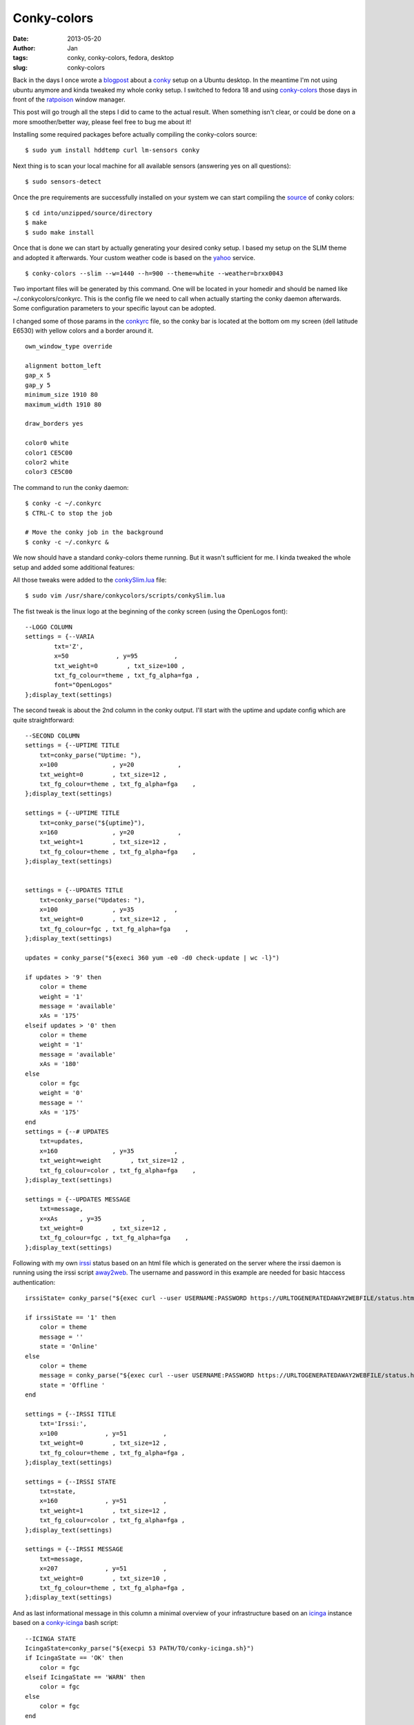 Conky-colors
############
:date: 2013-05-20 
:author: Jan
:tags: conky, conky-colors, fedora, desktop
:slug: conky-colors

Back in the days I once wrote a `blogpost`_ about a `conky`_ setup on a Ubuntu desktop. In the meantime I'm not using ubuntu anymore and kinda tweaked my whole conky setup. I switched to fedora 18 and using `conky-colors`_ those days in front of the `ratpoison`_ window manager.

This post will go trough all the steps I did to came to the actual result. When something isn't clear, or could be done on a more smoother/better way, please feel free to bug me about it!

Installing some required packages before actually compiling the conky-colors source:
::

	$ sudo yum install hddtemp curl lm-sensors conky

Next thing is to scan your local machine for all available sensors (answering yes on all questions):
::

	$ sudo sensors-detect

Once the pre requirements are successfully installed on your system we can start compiling the `source`_ of conky colors:
::

	$ cd into/unzipped/source/directory
	$ make
	$ sudo make install

Once that is done we can start by actually generating your desired conky setup. I based my setup on the SLIM theme and adopted it afterwards. Your custom weather code is based on the `yahoo`_ service.
::

	$ conky-colors --slim --w=1440 --h=900 --theme=white --weather=brxx0043

Two important files will be generated by this command. One will be located in your homedir and should be named like ~/.conkycolors/conkyrc. This is the config file we need to call when actually starting the conky daemon afterwards. Some configuration parameters to your specific layout can be adopted.

.. image:: static/images/conky-colors/initialSlim.png
	:target: static/images/conky-colors/initialSlim.png
	:alt: Initial conky slim view

I changed some of those params in the `conkyrc`_ file, so the conky bar is located at the bottom om my screen (dell latitude E6530) with yellow colors and a border around it.

.. image:: static/images/conky-colors/initialCustom.png
	:target: static/images/conky-colors/initialCustom.png
	:alt: Changed color scheme to yellow view

::

	own_window_type override
	
	alignment bottom_left
	gap_x 5
	gap_y 5
	minimum_size 1910 80
	maximum_width 1910 80

	draw_borders yes

	color0 white
	color1 CE5C00
	color2 white
	color3 CE5C00

The command to run the conky daemon:
::

	$ conky -c ~/.conkyrc
	$ CTRL-C to stop the job
	
	# Move the conky job in the background	
	$ conky -c ~/.conkyrc & 
	
We now should have a standard conky-colors theme running. But it wasn't sufficient for me. I kinda tweaked the whole setup and added some additional features:

.. image:: static/images/conky-colors/customizedSlim.png
	:target: static/images/conky-colors/customizedSlim.png
	:alt: Customized view

All those tweaks were added to the `conkySlim.lua`_ file:

::

	$ sudo vim /usr/share/conkycolors/scripts/conkySlim.lua

The fist tweak is the linux logo at the beginning of the conky screen (using the OpenLogos font):
::

	--LOGO COLUMN
	settings = {--VARIA
        	txt='Z',
	        x=50             , y=95          ,
        	txt_weight=0        , txt_size=100 ,
	        txt_fg_colour=theme , txt_fg_alpha=fga ,
		font="OpenLogos"
	};display_text(settings)

The second tweak is about the 2nd column in the conky output. I'll start with the uptime and update config which are quite straightforward:
::

    --SECOND COLUMN
    settings = {--UPTIME TITLE
        txt=conky_parse("Uptime: "),
        x=100               , y=20            ,
        txt_weight=0        , txt_size=12 ,
        txt_fg_colour=theme , txt_fg_alpha=fga    ,
    };display_text(settings)

    settings = {--UPTIME TITLE
        txt=conky_parse("${uptime}"),
        x=160               , y=20            ,
        txt_weight=1        , txt_size=12 ,
        txt_fg_colour=theme , txt_fg_alpha=fga    ,
    };display_text(settings)


    settings = {--UPDATES TITLE
        txt=conky_parse("Updates: "),
        x=100               , y=35           ,
        txt_weight=0        , txt_size=12 ,
        txt_fg_colour=fgc , txt_fg_alpha=fga    ,
    };display_text(settings)

    updates = conky_parse("${execi 360 yum -e0 -d0 check-update | wc -l}")

    if updates > '9' then
        color = theme
        weight = '1'
        message = 'available'
        xAs = '175'
    elseif updates > '0' then
        color = theme
        weight = '1'
        message = 'available'
        xAs = '180'
    else
        color = fgc
        weight = '0'
        message = ''
        xAs = '175'
    end
    settings = {--# UPDATES
        txt=updates,
        x=160               , y=35           ,
        txt_weight=weight        , txt_size=12 ,
        txt_fg_colour=color , txt_fg_alpha=fga    ,
    };display_text(settings)

    settings = {--UPDATES MESSAGE
        txt=message,
        x=xAs      , y=35           ,
        txt_weight=0        , txt_size=12 ,
        txt_fg_colour=fgc , txt_fg_alpha=fga    ,
    };display_text(settings)

Following with my own `irssi`_ status based on an html file which is generated on the server where the irssi daemon is running using the irssi script `away2web`_. The username and password in this example are needed for basic htaccess authentication:
::

    irssiState= conky_parse("${exec curl --user USERNAME:PASSWORD https://URLTOGENERATEDAWAY2WEBFILE/status.html -k -s | head -1}")

    if irssiState == '1' then
        color = theme
        message = ''
        state = 'Online'
    else
        color = theme
        message = conky_parse("${exec curl --user USERNAME:PASSWORD https://URLTOGENERATEDAWAY2WEBFILE/status.html -k -s | tail -1}")
        state = 'Offline '
    end

    settings = {--IRSSI TITLE
        txt='Irssi:',
        x=100             , y=51          ,
        txt_weight=0        , txt_size=12 ,
        txt_fg_colour=theme , txt_fg_alpha=fga ,
    };display_text(settings)

    settings = {--IRSSI STATE
        txt=state,
        x=160             , y=51          ,
        txt_weight=1        , txt_size=12 ,
        txt_fg_colour=color , txt_fg_alpha=fga ,
    };display_text(settings)

    settings = {--IRSSI MESSAGE
        txt=message,
        x=207             , y=51          ,
        txt_weight=0        , txt_size=10 ,
        txt_fg_colour=theme , txt_fg_alpha=fga ,
    };display_text(settings)

And as last informational message in this column a minimal overview of your infrastructure based on an `icinga`_ instance based on a `conky-icinga`_ bash script:
::
    
    --ICINGA STATE
    IcingaState=conky_parse("${execpi 53 PATH/TO/conky-icinga.sh}")
    if IcingaState == 'OK' then
        color = fgc
    elseif IcingaState == 'WARN' then
        color = fgc
    else
        color = fgc
    end

    settings = {--ICINGA TITLE
        txt='Icinga:',
        x=100             , y=80          ,
        txt_weight=0        , txt_size=12 ,
        txt_fg_colour=fgc , txt_fg_alpha=fga ,
    };display_text(settings)

    settings = {--ICINGA STATE
        txt=IcingaState,
        x=160             , y=80          ,
        txt_weight=1        , txt_size=12 ,
        txt_fg_colour=color , txt_fg_alpha=fga ,
    };display_text(settings)

As you can see in the middle section I added a counter for incoming mails based on my maildir folders:
::
    
	settings = {--MAILS
        txt=conky_parse("Inuits: ${new_mails PATH/TO/MAILDIR}"),
        x=(w/2)-160             , y=65          ,
        txt_weight=0        , txt_size=12 ,
        txt_fg_colour=fgc , txt_fg_alpha=fga ,
    };display_text(settings)

Depending if the spotify service is running conky will display the 'Now playing song - artist':
::

    settings = {--SPOTIFY MUSIC SYMBOL
        txt=conky_parse("${if_running spotify}z${endif}"),
        x=(w/2)+60             , y=83          ,
        txt_weight=0        , txt_size=10 ,
        txt_fg_colour=theme , txt_fg_alpha=fga ,
        font="musicelements"
    };display_text(settings)
 
    settings = {--SPOTIFY
        txt=conky_parse("${if_running spotify}${exec sudo spotify-nowplaying}${endif}"),
        x=(w/2)+67             , y=83          ,
        txt_weight=0        , txt_size=10 ,
        txt_fg_colour=theme , txt_fg_alpha=fga ,
    };display_text(settings)

The same counts for `cmus`_ a command line music player which will show 'Now playing song - artist when active' using a very basic `script`_
::

    settings = {--CMUS MUSIC SYMBOL
        txt=conky_parse("${if_running cmus}z${endif}"),
        x=(w/2)+60             , y=83          ,
        txt_weight=0        , txt_size=10 ,
        txt_fg_colour=theme , txt_fg_alpha=fga ,
        font="musicelements"
    };display_text(settings)

    settings = {--CMUS
        txt=conky_parse("${if_running cmus}${execi 2 ~/PATH/TO/cmus.sh}${endif}"),
        x=(w/2)+67             , y=83          ,
        txt_weight=0        , txt_size=10 ,
        txt_fg_colour=theme , txt_fg_alpha=fga ,
    };display_text(settings)
	

4 cpu's will be used to draw the CPU graphics and showing the load of the local machine:
::
    
    settings = {--CPU GRAPH CPU1
            value=tonumber(conky_parse("${cpu cpu1}")),
            value_max=100              ,
            x=xp                       , y=yp                        ,
            graph_radius=22            ,
            graph_thickness=5          ,
            graph_start_angle=180      ,
            graph_unit_angle=2.7       , graph_unit_thickness=2.7    ,
            graph_bg_colour=bgc        , graph_bg_alpha=bga          ,
            graph_fg_colour=theme      , graph_fg_alpha=fga          ,
            hand_fg_colour=theme       , hand_fg_alpha=0.0           ,
            txt_radius=35              ,
            txt_weight=1               , txt_size=8.0                ,
            txt_fg_colour=fgc          , txt_fg_alpha=fga            ,
            graduation_radius=28       ,
            graduation_thickness=0     , graduation_mark_thickness=1 ,
            graduation_unit_angle=27   ,
            graduation_fg_colour=theme , graduation_fg_alpha=0.3     ,
            caption='CPU'              ,
            caption_weight=1           , caption_size=10.0           ,
            caption_fg_colour=fgc      , caption_fg_alpha=fga        ,
    };draw_gauge_ring(settings)

    settings = {--CPU GRAPH CPU2
            value=tonumber(conky_parse("${cpu cpu2}")) ,
            value_max=100              ,
            x=xp                       , y=yp                        ,
            graph_radius=17            ,
            graph_thickness=5          ,
            graph_start_angle=180      ,
            graph_unit_angle=2.7       , graph_unit_thickness=2.7    ,
            graph_bg_colour=bgc        , graph_bg_alpha=bga          ,
            graph_fg_colour=theme      , graph_fg_alpha=fga          ,
            hand_fg_colour=theme       , hand_fg_alpha=0.0           ,
            txt_radius=9               ,
            txt_weight=1               , txt_size=8.0                ,
            txt_fg_colour=fgc          , txt_fg_alpha=fga            ,
            graduation_radius=28       ,
            graduation_thickness=0     , graduation_mark_thickness=1 ,
            graduation_unit_angle=27   ,
            graduation_fg_colour=theme , graduation_fg_alpha=0.3     ,
            caption=''                 ,
            caption_weight=1           , caption_size=10.0           ,
            caption_fg_colour=fgc      , caption_fg_alpha=fga        ,
    };draw_gauge_ring(settings)

    settings = {--CPU GRAPH CPU3
            value=tonumber(conky_parse("${cpu cpu3}")) ,
            value_max=100              ,
            x=xp                       , y=yp                        ,
            graph_radius=17            ,
            graph_thickness=5          ,
            graph_start_angle=180      ,
            graph_unit_angle=2.7       , graph_unit_thickness=2.7    ,
            graph_bg_colour=bgc        , graph_bg_alpha=bga          ,
            graph_fg_colour=theme      , graph_fg_alpha=fga          ,
            hand_fg_colour=theme       , hand_fg_alpha=0.0           ,
            txt_radius=0               ,
            txt_weight=1               , txt_size=8.0                ,
            txt_fg_colour=fgc          , txt_fg_alpha=fga            ,
            graduation_radius=28       ,
            graduation_thickness=0     , graduation_mark_thickness=1 ,
            graduation_unit_angle=27   ,
            graduation_fg_colour=theme , graduation_fg_alpha=0.3     ,
            caption=''                 ,
            caption_weight=1           , caption_size=10.0           ,
            caption_fg_colour=fgc      , caption_fg_alpha=fga        ,
    };draw_gauge_ring(settings)

    settings = {--CPU GRAPH CPU4
            value=tonumber(conky_parse("${cpu cpu4}")) ,
            value_max=100              ,
            x=xp                       , y=yp                        ,
            graph_radius=17            ,
            graph_thickness=5          ,
            graph_start_angle=180      ,
            graph_unit_angle=2.7       , graph_unit_thickness=2.7    ,
            graph_bg_colour=bgc        , graph_bg_alpha=bga          ,
            graph_fg_colour=theme      , graph_fg_alpha=fga          ,
            hand_fg_colour=theme       , hand_fg_alpha=0.0           ,
            txt_radius=-9              ,
            txt_weight=1               , txt_size=8.0                ,
            txt_fg_colour=fgc          , txt_fg_alpha=fga            ,
            graduation_radius=28       ,
            graduation_thickness=0     , graduation_mark_thickness=1 ,
            graduation_unit_angle=27   ,
            graduation_fg_colour=theme , graduation_fg_alpha=0.3     ,
            caption=''                 ,
            caption_weight=1           , caption_size=10.0           ,
            caption_fg_colour=fgc      , caption_fg_alpha=fga        ,
    };draw_gauge_ring(settings)

    settings = {--LOAD 
            txt=conky_parse("${loadavg}"),
            x=xp+10             , y=yp+38,
            txt_weight=0        , txt_size=10 ,
            txt_fg_colour=theme , txt_fg_alpha=fga ,
    };display_text(settings)

I also added a additional graph for the temperature based on acpi:
::
    
    settings = {--TEMP GRAPH
            value=tonumber(conky_parse("${acpitemp}")),
            value_max=100              ,
            x=xp                       , y=yp                        ,
            graph_radius=22            ,
            graph_thickness=5          ,
            graph_start_angle=180      ,
            graph_unit_angle=2.7       , graph_unit_thickness=2.7    ,
            graph_bg_colour=bgc        , graph_bg_alpha=bga          ,
            graph_fg_colour=theme      , graph_fg_alpha=fga          ,
            hand_fg_colour=theme       , hand_fg_alpha=0.0           ,
            txt_radius=0               ,
            txt_weight=1               , txt_size=8.0                ,
            txt_fg_colour=fgc          , txt_fg_alpha=fga            ,
            graduation_radius=22       ,
            graduation_thickness=4     , graduation_mark_thickness=2 ,
            graduation_unit_angle=27   ,
            graduation_fg_colour=theme , graduation_fg_alpha=0.5     ,
            caption='TEMP'              ,
            caption_weight=1           , caption_size=10.0           ,
            caption_fg_colour=fgc      , caption_fg_alpha=fga        ,
    };draw_gauge_ring(settings)

I'm moving around a lot, connecting to wifi or wired depending on location. To let conky graph the right interface I wrote a wrapper around that:
::

    iface = conky_parse("${exec ip n | awk {'print $3'} | head -1}")
    if iface == 'em1' then
            ifaceCaption = 'EM1'
    else
            ifaceCaption = 'WLAN0'
    end

    settings = {--NETWORK GRAPH UP
            value=tonumber(conky_parse("${upspeedf " .. iface .. "}")),
            value_max=100              ,
            x=xp                       , y=yp                        ,
            graph_radius=17            ,
            graph_thickness=5          ,
            graph_start_angle=180      ,
            graph_unit_angle=2.7       , graph_unit_thickness=2.7    ,
            graph_bg_colour=bgc        , graph_bg_alpha=bga          ,
            graph_fg_colour=theme      , graph_fg_alpha=fga          ,
            hand_fg_colour=theme       , hand_fg_alpha=0.0           ,
            txt_radius=0               ,
            txt_weight=1               , txt_size=8.0                ,
            txt_fg_colour=fgc          , txt_fg_alpha=fga            ,
            graduation_radius=28       ,
            graduation_thickness=0     , graduation_mark_thickness=1 ,
            graduation_unit_angle=27   ,
            graduation_fg_colour=theme , graduation_fg_alpha=0.3     ,
            caption=''                 ,
            caption_weight=1           , caption_size=10.0           ,
            caption_fg_colour=fgc      , caption_fg_alpha=fga        ,
    };draw_gauge_ring(settings)

    settings = {--NETWORK GRAPH DOWN
            value=tonumber(conky_parse("${downspeedf " .. iface .. "}")),
            value_max=100              ,
            x=xp                       , y=yp                        ,
            graph_radius=22            ,
            graph_thickness=5          ,
            graph_start_angle=180      ,
            graph_unit_angle=2.7       , graph_unit_thickness=2.7    ,
            graph_bg_colour=bgc        , graph_bg_alpha=bga          ,
            graph_fg_colour=theme      , graph_fg_alpha=fga          ,
            hand_fg_colour=theme       , hand_fg_alpha=0.0           ,
            txt_radius=35              ,
            txt_weight=1               , txt_size=8.0                ,
            txt_fg_colour=fgc          , txt_fg_alpha=fga            ,
            graduation_radius=28       ,
            graduation_thickness=0     , graduation_mark_thickness=1 ,
            graduation_unit_angle=27   ,
            graduation_fg_colour=theme , graduation_fg_alpha=0.3     ,
            caption=ifaceCaption              ,
            caption_weight=1           , caption_size=10.0           ,
            caption_fg_colour=fgc      , caption_fg_alpha=fga        ,
    };draw_gauge_ring(settings)

Depending on those locations I get other ip addresses on other networks and therefore other SMTP services. To tackle those smtp service I wrote a `setsmtp`_ script which will be called from within my conky setup based on the ip addresses:
::

    if iface =='em1' then
            ip = conky_parse("${addr em1}")
            if ip == 'IP AT WORK PLACE ONE' then
               conky_parse("${exec setsmtp -b}")
               todo='work'
            elseif ip == 'IP AT WORK PLACE TO' then
               todo='work'
            else
               conky_parse("${exec setsmtp -t}")
               todo='personal'
            end
 
            settings = {--IP ADDRESS
                    txt=ip,
                    x=xp+10             , y=83,
                    txt_weight=0        , txt_size=10 ,
                    txt_fg_colour=theme , txt_fg_alpha=fga ,
            };display_text(settings)
 
    elseif iface == 'wlan0' then
 
            ssid = conky_parse("${wireless_essid wlan0}")
            if ssid == 'SSID WORK PLACE ONE' then
               conky_parse("${exec setsmtp -b}")
               todo='work'
            elseif ssid == 'SSID HOME' then
               conky_parse("${exec shares -a}")
               conky_parse("${exec setsmtp -t}")
               todo='personal'
            else
               conky_parse("${exec setsmtp -t}")
               todo='personal'
            end
    
            settings = {--WIRELESS INFO
                    txt=conky_parse("${wireless_link_qual wlan0} %"),
                    x=xp+10             , y=83,
                    txt_weight=1        , txt_size=10 ,
                    txt_fg_colour=theme , txt_fg_alpha=fga ,
            };display_text(settings)

    else
            iface=''
    end

To monitor my battery state I added this graph:
::

    settings = {--BATTERY GRAPH
            value=tonumber(conky_parse("${battery_percent}")),
            value_max=100              ,
            x=xp                       , y=yp                        ,
            graph_radius=22            ,
            graph_thickness=5          ,
            graph_start_angle=180      ,
            graph_unit_angle=2.7       , graph_unit_thickness=2.7    ,
            graph_bg_colour=bgc        , graph_bg_alpha=bga          ,
            graph_fg_colour=theme      , graph_fg_alpha=fga          ,
            hand_fg_colour=theme       , hand_fg_alpha=0.0           ,
            txt_radius=0               ,
            txt_weight=1               , txt_size=8.0                ,
            txt_fg_colour=fgc          , txt_fg_alpha=fga            ,
            graduation_radius=22       ,
            graduation_thickness=4     , graduation_mark_thickness=2 ,
            graduation_unit_angle=27   ,
            graduation_fg_colour=theme , graduation_fg_alpha=0.5     ,
            caption='BATTERY'              ,
            caption_weight=1           , caption_size=10.0           ,
            caption_fg_colour=fgc      , caption_fg_alpha=fga        ,
    };draw_gauge_ring(settings)
 
    settings = {--BATTERY CHARGING STATE
            txt=conky_parse("${acpiacadapter} ${battery_time}"),
            x=xp-25             , y=83,
            txt_weight=0        , txt_size=10 ,
            txt_fg_colour=theme , txt_fg_alpha=fga ,
    };display_text(settings)

As you saw in the network topic I set a todo variable based on my location. That variable will point to a specific tracks-work/tracks-personal `bash script`_ which will grab my todo's for work or for leisure ;)
::

    -- TODO COLUMN
    conky_parse("${execpi 53 ~/.conky/scripts/tracks-" .. todo .. ".sh}")
    arrayYfactors={'20', '35', '51', '65'}
 
    for i, Yfactor in ipairs(arrayYfactors) do
            firstchar=conky_parse("${exec head -" .. i .. " ~/.conky/scripts/todo-" .. todo .. " | tail -1 | sed -r 's/^  //' | cut -d ' ' -f 1}")
            if firstchar == '*' then
                    tmpweight='0'
                    tmpcolour=fgc
            elseif firstchar == '-' then
                    tmpweight='0'
                    tmpcolour=fgc
            else
                    tmpweight='1'
                    tmpcolour=theme
            end
 
            settings = { --TODO column
                    txt=conky_parse("${exec head -" .. i .. " ~/.conky/scripts/todo-" .. todo .. " | tail -1 | sed -r 's/^  //' | cut -d '(' -f 1}"),
                    x=xp+80             , y=Yfactor,
                    txt_weight=tmpweight        , txt_size=12,
                    txt_fg_colour=tmpcolour , txt_fg_alpha=fga ,
            };display_text(settings)
    end

And last but not least based on location I monitor also a specific `jenkins`_ job using the `conky hudson`_ script
::

  settings = { --JENKINS TITLE 
            txt=conky_parse("${exec ~/.conky/scripts/hudson/conkyhudson.py -t ~/.conky/scripts/hudson/" .. todo .. ".template | cut -d '|' -f 1 | head -1}"),
            x=xp+80             , y=80,
            txt_weight=1       , txt_size=9,
            txt_fg_colour=theme , txt_fg_alpha=fga ,
    };display_text(settings)
 
    settings = { --JENKINS line 
            txt=conky_parse("${exec ~/.conky/scripts/hudson/conkyhudson.py -t ~/.conky/scripts/hudson/" .. todo .. ".template | cut -d '|' -f 2 | sed 's/_/ /' | head -1}"),
            x=xp+178             , y=80,
            txt_weight=0        , txt_size=10,
            txt_fg_colour=fgc , txt_fg_alpha=fga ,
    };display_text(settings)

The conky hudson template used in this last feature is looking like:
::

	[job;1;jenkinsurl.com;nameofyourjenkinsjob]
	nameofyourjenkinsjob|#[1;number] [1;result] [1;id]

.. _blogpost: http://www.visibilityspots.com/conky.html
.. _ratpoison: http://www.nongnu.org/ratpoison/
.. _conky: http://conky.sourceforge.net
.. _conky-colors: http://helmuthdu.deviantart.com/art/CONKY-COLORS-244793180
.. _source: http://www.deviantart.com/download/244793180/conky_colors_by_helmuthdu-d41qrmk.zip?token=f47492fbd545e0ff90c83169ec04f24615aceb11&ts=1368796616
.. _conkyrc: http://www.visibilityspots.com/static/documents/conky-colors/conkyrc
.. _conkySlim.lua: http://www.visibilityspots.com/static/documents/conky-colors/conkySlim-MainSection.lua
.. _yahoo: http://edg3.co.uk/snippets/weather-location-codes/
.. _irssi: http://www.irssi.org
.. _away2web: http://scripts.irssi.org/scripts/away2web.pl
.. _icinga: http://www.icinga.org
.. _conky-icinga: https://github.com/visibilityspots/scripts#conky-icingash
.. _setsmtp: https://github.com/visibilityspots/scripts#setsmtpsh
.. _bash script: https://github.com/visibilityspots/scripts#conky-trackssh
.. _jenkins: http://jenkins-ci.org/
.. _conky hudson: https://github.com/Ronnie76er/conkyhudson
.. _cmus: http://cmus.sourceforge.net/
.. _script: https://github.com/visibilityspots/scripts#cmussh
